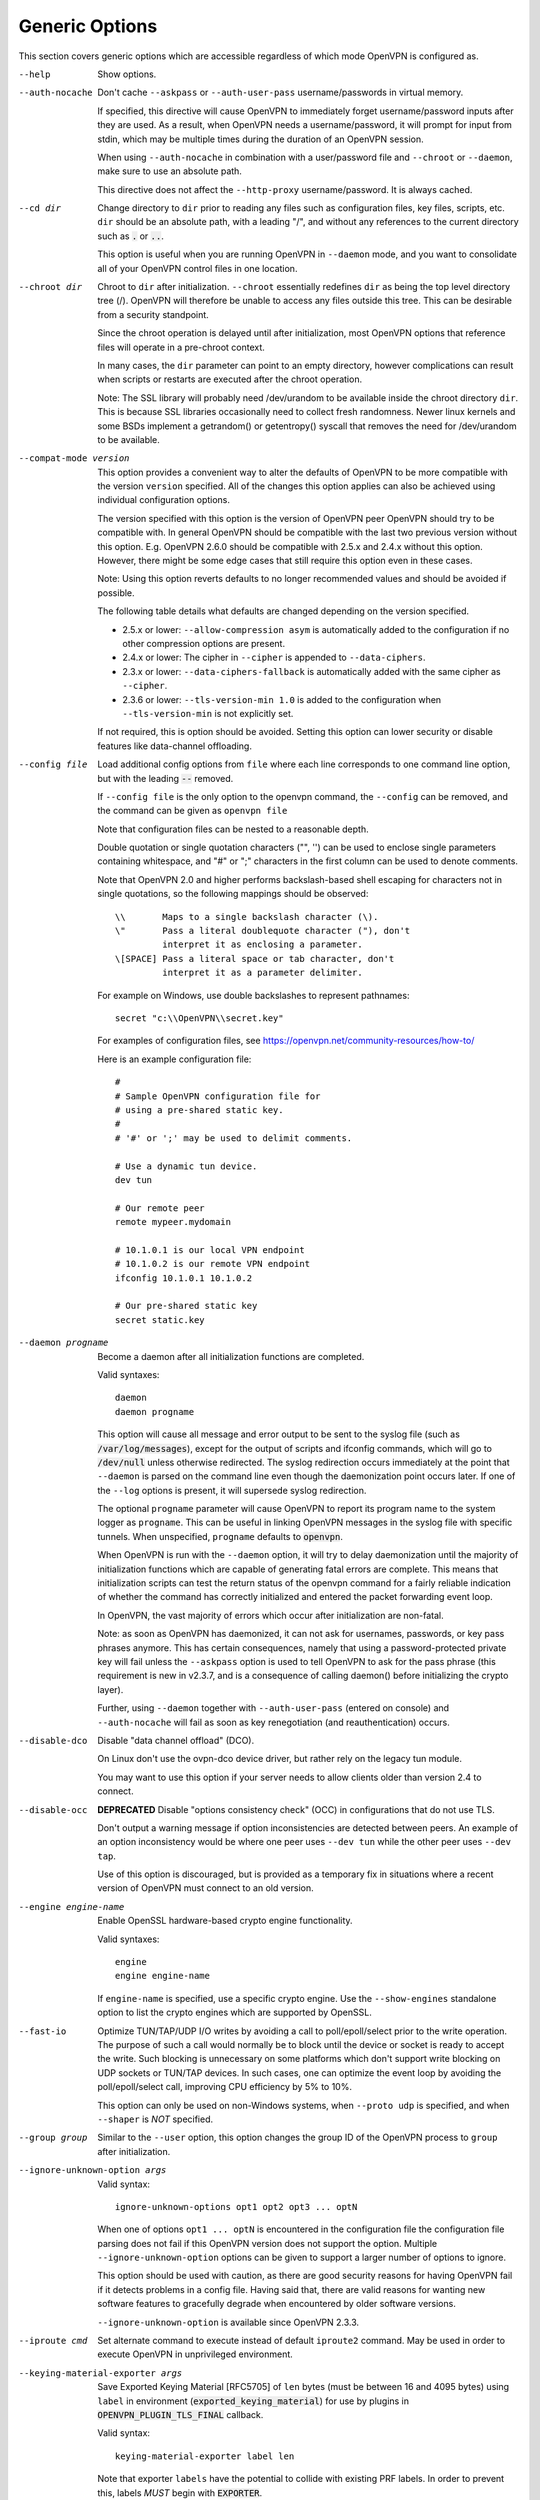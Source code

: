 Generic Options
---------------
This section covers generic options which are accessible regardless of
which mode OpenVPN is configured as.

--help

  Show options.

--auth-nocache
  Don't cache ``--askpass`` or ``--auth-user-pass`` username/passwords in
  virtual memory.

  If specified, this directive will cause OpenVPN to immediately forget
  username/password inputs after they are used. As a result, when OpenVPN
  needs a username/password, it will prompt for input from stdin, which
  may be multiple times during the duration of an OpenVPN session.

  When using ``--auth-nocache`` in combination with a user/password file
  and ``--chroot`` or ``--daemon``, make sure to use an absolute path.

  This directive does not affect the ``--http-proxy`` username/password.
  It is always cached.

--cd dir
  Change directory to ``dir`` prior to reading any files such as
  configuration files, key files, scripts, etc. ``dir`` should be an
  absolute path, with a leading "/", and without any references to the
  current directory such as :code:`.` or :code:`..`.

  This option is useful when you are running OpenVPN in ``--daemon`` mode,
  and you want to consolidate all of your OpenVPN control files in one
  location.

--chroot dir
  Chroot to ``dir`` after initialization. ``--chroot`` essentially
  redefines ``dir`` as being the top level directory tree (/). OpenVPN
  will therefore be unable to access any files outside this tree. This can
  be desirable from a security standpoint.

  Since the chroot operation is delayed until after initialization, most
  OpenVPN options that reference files will operate in a pre-chroot
  context.

  In many cases, the ``dir`` parameter can point to an empty directory,
  however complications can result when scripts or restarts are executed
  after the chroot operation.

  Note: The SSL library will probably need /dev/urandom to be available
  inside the chroot directory ``dir``. This is because SSL libraries
  occasionally need to collect fresh randomness. Newer linux kernels and some
  BSDs implement a getrandom() or getentropy() syscall that removes the
  need for /dev/urandom to be available.

--compat-mode version
  This option provides a convenient way to alter the defaults of OpenVPN
  to be more compatible with the version ``version`` specified. All of
  the changes this option applies can also be achieved using individual
  configuration options.

  The version specified with this option is the version of OpenVPN peer
  OpenVPN should try to be compatible with. In general OpenVPN should be
  compatible with the last two previous version without this option. E.g.
  OpenVPN 2.6.0 should be compatible with 2.5.x and 2.4.x without this option.
  However, there might be some edge cases that still require this option even
  in these cases.

  Note: Using this option reverts defaults to no longer recommended
  values and should be avoided if possible.

  The following table details what defaults are changed depending on the
  version specified.

  - 2.5.x or lower: ``--allow-compression asym`` is automatically added
    to the configuration if no other compression options are present.
  - 2.4.x or lower: The cipher in ``--cipher`` is appended to
    ``--data-ciphers``.
  - 2.3.x or lower: ``--data-ciphers-fallback`` is automatically added with
    the same cipher as ``--cipher``.
  - 2.3.6 or lower: ``--tls-version-min 1.0`` is added to the configuration
    when ``--tls-version-min`` is not explicitly set.

  If not required, this is option should be avoided. Setting this option can
  lower security or disable features like data-channel offloading.

--config file
  Load additional config options from ``file`` where each line corresponds
  to one command line option, but with the leading :code:`--` removed.

  If ``--config file`` is the only option to the openvpn command, the
  ``--config`` can be removed, and the command can be given as ``openvpn
  file``

  Note that configuration files can be nested to a reasonable depth.

  Double quotation or single quotation characters ("", '') can be used to
  enclose single parameters containing whitespace, and "#" or ";"
  characters in the first column can be used to denote comments.

  Note that OpenVPN 2.0 and higher performs backslash-based shell escaping
  for characters not in single quotations, so the following mappings
  should be observed:
  ::

      \\       Maps to a single backslash character (\).
      \"       Pass a literal doublequote character ("), don't
               interpret it as enclosing a parameter.
      \[SPACE] Pass a literal space or tab character, don't
               interpret it as a parameter delimiter.

  For example on Windows, use double backslashes to represent pathnames:
  ::

      secret "c:\\OpenVPN\\secret.key"


  For examples of configuration files, see
  https://openvpn.net/community-resources/how-to/

  Here is an example configuration file:
  ::

      #
      # Sample OpenVPN configuration file for
      # using a pre-shared static key.
      #
      # '#' or ';' may be used to delimit comments.

      # Use a dynamic tun device.
      dev tun

      # Our remote peer
      remote mypeer.mydomain

      # 10.1.0.1 is our local VPN endpoint
      # 10.1.0.2 is our remote VPN endpoint
      ifconfig 10.1.0.1 10.1.0.2

      # Our pre-shared static key
      secret static.key

--daemon progname
  Become a daemon after all initialization functions are completed.

  Valid syntaxes::

    daemon
    daemon progname

  This option will cause all message and error output to be sent to the syslog
  file (such as :code:`/var/log/messages`), except for the output of
  scripts and ifconfig commands, which will go to :code:`/dev/null` unless
  otherwise redirected. The syslog redirection occurs immediately at the
  point that ``--daemon`` is parsed on the command line even though the
  daemonization point occurs later. If one of the ``--log`` options is
  present, it will supersede syslog redirection.

  The optional ``progname`` parameter will cause OpenVPN to report its
  program name to the system logger as ``progname``. This can be useful in
  linking OpenVPN messages in the syslog file with specific tunnels. When
  unspecified, ``progname`` defaults to :code:`openvpn`.

  When OpenVPN is run with the ``--daemon`` option, it will try to delay
  daemonization until the majority of initialization functions which are
  capable of generating fatal errors are complete. This means that
  initialization scripts can test the return status of the openvpn command
  for a fairly reliable indication of whether the command has correctly
  initialized and entered the packet forwarding event loop.

  In OpenVPN, the vast majority of errors which occur after initialization
  are non-fatal.

  Note: as soon as OpenVPN has daemonized, it can not ask for usernames,
  passwords, or key pass phrases anymore. This has certain consequences,
  namely that using a password-protected private key will fail unless the
  ``--askpass`` option is used to tell OpenVPN to ask for the pass phrase
  (this requirement is new in v2.3.7, and is a consequence of calling
  daemon() before initializing the crypto layer).

  Further, using ``--daemon`` together with ``--auth-user-pass`` (entered
  on console) and ``--auth-nocache`` will fail as soon as key
  renegotiation (and reauthentication) occurs.

--disable-dco
  Disable "data channel offload" (DCO).

  On Linux don't use the ovpn-dco device driver, but rather rely on the
  legacy tun module.

  You may want to use this option if your server needs to allow clients
  older than version 2.4 to connect.

--disable-occ
  **DEPRECATED** Disable "options consistency check" (OCC) in configurations
  that do not use TLS.

  Don't output a warning message if option inconsistencies are detected
  between peers. An example of an option inconsistency would be where one
  peer uses ``--dev tun`` while the other peer uses ``--dev tap``.

  Use of this option is discouraged, but is provided as a temporary fix in
  situations where a recent version of OpenVPN must connect to an old
  version.

--engine engine-name
  Enable OpenSSL hardware-based crypto engine functionality.

  Valid syntaxes::

    engine
    engine engine-name

  If ``engine-name`` is specified, use a specific crypto engine. Use the
  ``--show-engines`` standalone option to list the crypto engines which
  are supported by OpenSSL.

--fast-io
  Optimize TUN/TAP/UDP I/O writes by avoiding a call to
  poll/epoll/select prior to the write operation. The purpose of such a
  call would normally be to block until the device or socket is ready to
  accept the write. Such blocking is unnecessary on some platforms which
  don't support write blocking on UDP sockets or TUN/TAP devices. In such
  cases, one can optimize the event loop by avoiding the poll/epoll/select
  call, improving CPU efficiency by 5% to 10%.

  This option can only be used on non-Windows systems, when ``--proto
  udp`` is specified, and when ``--shaper`` is *NOT* specified.

--group group
  Similar to the ``--user`` option, this option changes the group ID of
  the OpenVPN process to ``group`` after initialization.

--ignore-unknown-option args
  Valid syntax:
  ::

     ignore-unknown-options opt1 opt2 opt3 ... optN

  When one of options ``opt1 ... optN`` is encountered in the configuration
  file the configuration file parsing does not fail if this OpenVPN version
  does not support the option. Multiple ``--ignore-unknown-option`` options
  can be given to support a larger number of options to ignore.

  This option should be used with caution, as there are good security
  reasons for having OpenVPN fail if it detects problems in a config file.
  Having said that, there are valid reasons for wanting new software
  features to gracefully degrade when encountered by older software
  versions.

  ``--ignore-unknown-option`` is available since OpenVPN 2.3.3.

--iproute cmd
  Set alternate command to execute instead of default ``iproute2`` command.
  May be used in order to execute OpenVPN in unprivileged environment.

--keying-material-exporter args
  Save Exported Keying Material [RFC5705] of ``len`` bytes (must be between 16
  and 4095 bytes) using ``label`` in environment
  (:code:`exported_keying_material`) for use by plugins in
  :code:`OPENVPN_PLUGIN_TLS_FINAL` callback.

  Valid syntax:
  ::

    keying-material-exporter label len

  Note that exporter ``labels`` have the potential to collide with existing
  PRF labels. In order to prevent this, labels *MUST* begin with
  :code:`EXPORTER`.

--mlock
  Disable paging by calling the POSIX mlockall function. Requires that
  OpenVPN be initially run as root (though OpenVPN can subsequently
  downgrade its UID using the ``--user`` option).

  Using this option ensures that key material and tunnel data are never
  written to disk due to virtual memory paging operations which occur
  under most modern operating systems. It ensures that even if an attacker
  was able to crack the box running OpenVPN, he would not be able to scan
  the system swap file to recover previously used ephemeral keys, which
  are used for a period of time governed by the ``--reneg`` options (see
  below), then are discarded.

  The downside of using ``--mlock`` is that it will reduce the amount of
  physical memory available to other applications.

  The limit on how much memory can be locked and how that limit
  is enforced are OS-dependent. On Linux the default limit that an
  unprivileged process may lock (RLIMIT_MEMLOCK) is low, and if
  privileges are dropped later, future memory allocations will very
  likely fail. The limit can be increased using ulimit or systemd
  directives depending on how OpenVPN is started.

  If the platform has the getrlimit(2) system call, OpenVPN will check
  for the amount of mlock-able memory before calling mlockall(2), and
  tries to increase the limit to 100 MB if less than this is configured.
  100 Mb is somewhat arbitrary - it is enough for a moderately-sized
  OpenVPN deployment, but the memory usage might go beyond that if the
  number of concurrent clients is high.

--nice n
  Change process priority after initialization (``n`` greater than 0 is
  lower priority, ``n`` less than zero is higher priority).

--providers providers
  Load the list of (OpenSSL) providers. This is mainly useful for using an
  external provider for key management like tpm2-openssl or to load the
  legacy provider with

  ::

      --providers legacy default

  Behaviour of changing this option between :code:`SIGHUP` might not be well behaving.
  If you need to change/add/remove this option, fully restart OpenVPN.

--remap-usr1 signal
  Control whether internally or externally generated :code:`SIGUSR1` signals
  are remapped to :code:`SIGHUP` (restart without persisting state) or
  :code:`SIGTERM` (exit).

  ``signal`` can be set to :code:`SIGHUP` or :code:`SIGTERM`. By default,
  no remapping occurs.

--script-security level
  This directive offers policy-level control over OpenVPN's usage of
  external programs and scripts. Lower ``level`` values are more
  restrictive, higher values are more permissive. Settings for ``level``:

  :code:`0`
      Strictly no calling of external programs.

  :code:`1`
      (Default) Only call built-in executables such as ifconfig,
      ip, route, or netsh.

  :code:`2`
      Allow calling of built-in executables and user-defined
      scripts.

  :code:`3`
      Allow passwords to be passed to scripts via environmental
      variables (potentially unsafe).

  OpenVPN releases before v2.3 also supported a ``method`` flag which
  indicated how OpenVPN should call external commands and scripts. This
  could be either :code:`execve` or :code:`system`. As of OpenVPN 2.3, this
  flag is no longer accepted. In most \*nix environments the execve()
  approach has been used without any issues.

  Some directives such as ``--up`` allow options to be passed to the
  external script. In these cases make sure the script name does not
  contain any spaces or the configuration parser will choke because it
  can't determine where the script name ends and script options start.

  To run scripts in Windows in earlier OpenVPN versions you needed to
  either add a full path to the script interpreter which can parse the
  script or use the ``system`` flag to run these scripts. As of OpenVPN
  2.3 it is now a strict requirement to have full path to the script
  interpreter when running non-executables files. This is not needed for
  executable files, such as .exe, .com, .bat or .cmd files. For example,
  if you have a Visual Basic script, you must use this syntax now:

  ::

     --up 'C:\\Windows\\System32\\wscript.exe C:\\Program\ Files\\OpenVPN\\config\\my-up-script.vbs'

  Please note the single quote marks and the escaping of the backslashes
  (\\) and the space character.

  The reason the support for the :code:`system` flag was removed is due to
  the security implications with shell expansions when executing scripts
  via the :code:`system()` call.

--setcon context
  Apply SELinux ``context`` after initialization. This essentially
  provides the ability to restrict OpenVPN's rights to only network I/O
  operations, thanks to SELinux. This goes further than ``--user`` and
  ``--chroot`` in that those two, while being great security features,
  unfortunately do not protect against privilege escalation by
  exploitation of a vulnerable system call. You can of course combine all
  three, but please note that since setcon requires access to /proc you
  will have to provide it inside the chroot directory (e.g. with mount
  --bind).

  Since the setcon operation is delayed until after initialization,
  OpenVPN can be restricted to just network-related system calls, whereas
  by applying the context before startup (such as the OpenVPN one provided
  in the SELinux Reference Policies) you will have to allow many things
  required only during initialization.

  Like with chroot, complications can result when scripts or restarts are
  executed after the setcon operation, which is why you should really
  consider using the ``--persist-tun`` option.

--status args
  Write operational status to ``file`` every ``n`` seconds. ``n`` defaults
  to :code:`60` if not specified.

  Valid syntaxes:
  ::

    status file
    status file n

  Status can also be written to the syslog by sending a :code:`SIGUSR2`
  signal.

  With multi-client capability enabled on a server, the status file
  includes a list of clients and a routing table. The output format can be
  controlled by the ``--status-version`` option in that case.

  For clients or instances running in point-to-point mode, it will contain
  the traffic statistics.

--status-version n
  Set the status file format version number to ``n``.

  This only affects the status file on servers with multi-client
  capability enabled.  Valid status version values:

  :code:`1`
      Traditional format (default). The client list contains the
      following fields comma-separated: Common Name, Real Address, Bytes
      Received, Bytes Sent, Connected Since.

  :code:`2`
      A more reliable format for external processing. Compared to
      version :code:`1`, the client list contains some additional fields:
      Virtual Address, Virtual IPv6 Address, Username, Client ID, Peer ID,
      Data Channel Cipher. Future versions may extend the number of fields.

  :code:`3`
      Identical to :code:`2`, but fields are tab-separated.

--test-crypto
  Do a self-test of OpenVPN's crypto options by encrypting and decrypting
  test packets using the data channel encryption options specified above.
  This option does not require a peer to function, and therefore can be
  specified without ``--dev`` or ``--remote``.

  The typical usage of ``--test-crypto`` would be something like this:
  ::

     openvpn --test-crypto --secret key

  or

  ::

     openvpn --test-crypto --secret key --verb 9

  This option is very useful to test OpenVPN after it has been ported to a
  new platform, or to isolate problems in the compiler, OpenSSL crypto
  library, or OpenVPN's crypto code. Since it is a self-test mode,
  problems with encryption and authentication can be debugged
  independently of network and tunnel issues.

--tmp-dir dir
  Specify a directory ``dir`` for temporary files. This directory will be
  used by openvpn processes and script to communicate temporary data with
  openvpn main process. Note that the directory must be writable by the
  OpenVPN process after it has dropped it's root privileges.

  This directory will be used by in the following cases:

  * ``--client-connect`` scripts and :code:`OPENVPN_PLUGIN_CLIENT_CONNECT`
    plug-in hook to dynamically generate client-specific configuration
    :code:`client_connect_config_file` and return success/failure via
    :code:`client_connect_deferred_file` when using deferred client connect
    method

  * :code:`OPENVPN_PLUGIN_AUTH_USER_PASS_VERIFY` plug-in hooks returns
    success/failure via :code:`auth_control_file` when using deferred auth
    method and pending authentication via :code:`pending_auth_file`.

--use-prediction-resistance
  Enable prediction resistance on mbed TLS's RNG.

  Enabling prediction resistance causes the RNG to reseed in each call for
  random. Reseeding this often can quickly deplete the kernel entropy
  pool.

  If you need this option, please consider running a daemon that adds
  entropy to the kernel pool.

--user user
  Change the user ID of the OpenVPN process to ``user`` after
  initialization, dropping privileges in the process. This option is
  useful to protect the system in the event that some hostile party was
  able to gain control of an OpenVPN session. Though OpenVPN's security
  features make this unlikely, it is provided as a second line of defense.

  By setting ``user`` to an unprivileged user dedicated to run openvpn,
  the hostile party would be limited in what damage they could cause. Of
  course once you take away privileges, you cannot return them to an
  OpenVPN session. This means, for example, that if you want to reset an
  OpenVPN daemon with a :code:`SIGUSR1` signal (for example in response to
  a DHCP reset), you should make use of one or more of the ``--persist``
  options to ensure that OpenVPN doesn't need to execute any privileged
  operations in order to restart (such as re-reading key files or running
  ``ifconfig`` on the TUN device).

  NOTE: Previous versions of openvpn used :code:`nobody` as the example
  unpriviledged user. It is not recommended to actually use that user
  since it is usually used by other system services already. Always
  create a dedicated user for openvpn.

--writepid file
  Write OpenVPN's main process ID to ``file``.
